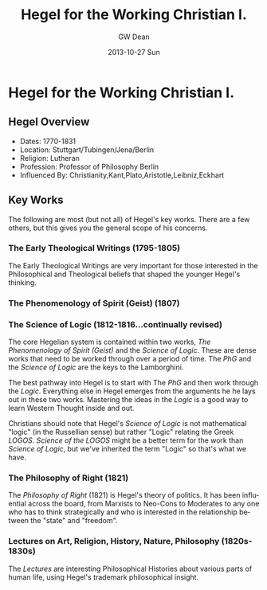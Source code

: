 #+TITLE:     Hegel for the Working Christian I.
#+AUTHOR:    GW Dean
#+EMAIL:     gwdean@gmail.com
#+DATE:      2013-10-27 Sun
#+DESCRIPTION: 
#+KEYWORDS: 
#+LANGUAGE:  en
#+OPTIONS:   H:3 num:t toc:t \n:nil @:t ::t |:t ^:t -:t f:t *:t <:t
#+OPTIONS:   TeX:t LaTeX:nil skip:nil d:nil todo:t pri:nil tags:not-in-toc
#+INFOJS_OPT: view:nil toc:nil ltoc:t mouse:underline buttons:0 path:http://orgmode.org/org-info.js
#+EXPORT_SELECT_TAGS: export
#+EXPORT_EXCLUDE_TAGS: noexport
#+LINK_UP:   
#+LINK_HOME: 


* Hegel for the Working Christian I.
** Hegel Overview
- Dates:    1770-1831
- Location: Stuttgart/Tubingen/Jena/Berlin
- Religion: Lutheran
- Profession: Professor of Philosophy Berlin
- Influenced By: Christianity,Kant,Plato,Aristotle,Leibniz,Eckhart

** Key Works
The following are most (but not all) of Hegel's
key works. There are a few others, but this
gives you the general scope of his concerns.

*** The Early Theological Writings (1795-1805)
The Early Theological Writings are very important
for those interested in the Philosophical and
Theological beliefs that shaped the younger
Hegel's thinking.
*** The Phenomenology of Spirit (Geist) (1807)
*** The Science of Logic (1812-1816...continually revised)
The core Hegelian system is contained within 
two works, /The Phenomenology of Spirit (Geist)/
and the /Science of Logic/. These are dense
works that need to be worked through over a 
period of time. The /PhG/ and the /Science of Logic/
are the keys to the Lamborghini.

The best pathway into Hegel is to start
with The /PhG/ and then work through the /Logic/.
Everything else in Hegel emerges from the arguments he 
he lays out in these two works. Mastering the ideas
in the /Logic/ is a good way to learn Western
Thought inside and out.

Christians should note that Hegel's /Science of Logic/ is
not mathematical "logic" (in the Russellian sense)
but rather "Logic" relating the Greek /LOGOS/. /Science
of the LOGOS/ might be a better term for the work
than /Science of Logic/, but we've inherited the 
term "Logic" so that's what we have. 

*** The Philosophy of Right (1821)
The /Philosophy of Right/ (1821) is Hegel's
theory of politics. It has been influential across
the board, from Marxists to Neo-Cons to Moderates 
to any one who has to think strategically and 
who is interested in the relationship between 
the "state" and "freedom".

*** Lectures on Art, Religion, History, Nature, Philosophy (1820s-1830s)
The /Lectures/ are interesting Philosophical 
Histories about various parts of human life, using
Hegel's trademark philosophical insight.

